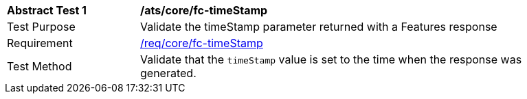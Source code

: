 [[ats_core_fc-timeStamp]]
[width="90%",cols="2,6a"]
|===
^|*Abstract Test {counter:ats-id}* |*/ats/core/fc-timeStamp*
^|Test Purpose |Validate the timeStamp parameter returned with a Features response
^|Requirement |<<req_core_fc-timeStamp,/req/core/fc-timeStamp>>
^|Test Method |Validate that the `timeStamp` value is set to the time when the response was generated.
|===
